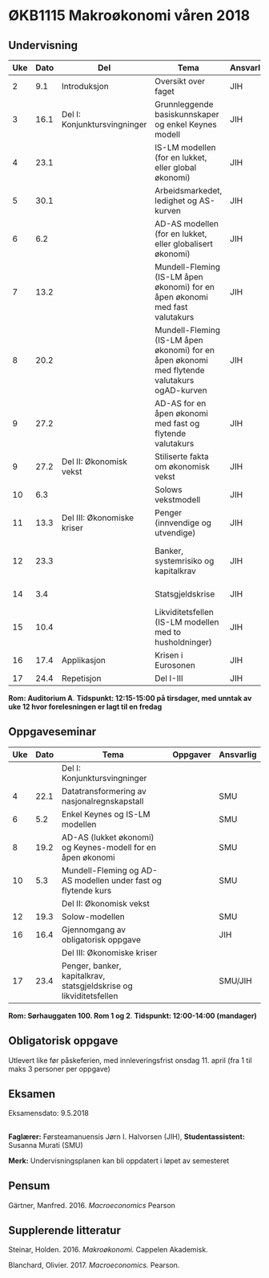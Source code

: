 #+OPTIONS: html-postamble:nil
#+OPTIONS: num:nil
#+OPTIONS: toc:nil
#+TITLE: 

* ØKB1115 Makroøkonomi våren 2018
** Undervisning

| Uke | Dato | Del                          | Tema                                                                                                 | Ansvarlig | Pensum                                                    |   |   |   |
|-----+------+------------------------------+------------------------------------------------------------------------------------------------------+-----------+-----------------------------------------------------------+---+---+---|
|   2 |  9.1 | Introduksjon                 | Oversikt over faget                                                                                  | JIH       | Forelesningsnotater                                       |   |   |   |
|-----+------+------------------------------+------------------------------------------------------------------------------------------------------+-----------+-----------------------------------------------------------+---+---+---|
|   3 | 16.1 | Del I: Konjunktursvingninger | Grunnleggende basiskunnskaper og enkel Keynes modell                                                 | JIH       | Forelesningsnotater + Gärtner kap 1 og 2                  |   |   |   |
|   4 | 23.1 |                              | IS-LM modellen (for en lukket, eller global økonomi)                                                 | JIH       | Forelesningsnotater + Gärtner kap 3                       |   |   |   |
|   5 | 30.1 |                              | Arbeidsmarkedet, ledighet og AS-kurven                                                               | JIH       | Forelesningsnotater                                       |   |   |   |
|   6 |  6.2 |                              | AD-AS modellen (for en lukket, eller globalisert økonomi)                                            | JIH       | Forelesningsnotater + Gärtner kap 7                       |   |   |   |
|   7 | 13.2 |                              | Mundell-Fleming (IS-LM åpen økonomi) for en åpen økonomi med fast valutakurs                         | JIH       | Forelesningsnotater + Gärtner kap 4, 5 og 7               |   |   |   |
|   8 | 20.2 |                              | Mundell-Fleming (IS-LM åpen økonomi) for en åpen økonomi med flytende valutakurs ogAD-kurven         | JIH       | Forelesningsnotater + Gärtner kap 4, 6 og 7               |   |   |   |
|   9 | 27.2 |                              | AD-AS for en åpen økonomi med fast og flytende valutakurs                                            | JIH       | Forelesningsnotater + Gärtner kap 4, 6 og 7               |   |   |   |
|-----+------+------------------------------+------------------------------------------------------------------------------------------------------+-----------+-----------------------------------------------------------+---+---+---|
|   9 | 27.2 | Del II: Økonomisk vekst      | Stiliserte fakta om økonomisk vekst                                                                  | JIH       | Forelesningsnotater + Gärtner kap 9                       |   |   |   |
|  10 |  6.3 |                              | Solows vekstmodell                                                                                   | JIH       | Forelesningsnotater + Gärtner kap 9                       |   |   |   |
|-----+------+------------------------------+------------------------------------------------------------------------------------------------------+-----------+-----------------------------------------------------------+---+---+---|
|  11 | 13.3 | Del III: Økonomiske kriser   | Penger (innvendige og utvendige)                                                                     | JIH       | Forelesningsnotater + Notat om penger                     |   |   |   |
|  12 | 23.3 |                              | Banker, systemrisiko og kapitalkrav                                                                  | JIH       | Forelesningsnotater + Notat om banker og bankreguleringer |   |   |   |
|  14 |  3.4 |                              | Statsgjeldskrise                                                                                     | JIH       | Forelesningsnotater + Gärtner kap 14                      |   |   |   |
|  15 | 10.4 |                              | Likviditetsfellen (IS-LM modellen med to husholdninger)                                              | JIH       | Notat om likviditetsfellen                                |   |   |   |
|-----+------+------------------------------+------------------------------------------------------------------------------------------------------+-----------+-----------------------------------------------------------+---+---+---|
|  16 | 17.4 | Applikasjon                  | Krisen i Eurosonen                                                                                   | JIH       | Forelesningsnotater + Halvorsen 2014                      |   |   |   |
|-----+------+------------------------------+------------------------------------------------------------------------------------------------------+-----------+-----------------------------------------------------------+---+---+---|
|  17 | 24.4 | Repetisjon                   | Del I-III                                                                                            | JIH       | Læringsmål                                                |   |   |   |
|-----+------+------------------------------+------------------------------------------------------------------------------------------------------+-----------+-----------------------------------------------------------+---+---+---|
**Rom: Auditorium A**. **Tidspunkt: 12:15-15:00 på tirsdager, med unntak av uke 12 hvor forelesningen er lagt til en fredag**

** Oppgaveseminar
| Uke | Dato | Tema                                                                                     | Oppgaver | Ansvarlig |
|-----+------+------------------------------------------------------------------------------------------+----------+-----------|
|     |      | Del I: Konjunktursvingninger                                                             |          |           |
|   4 | 22.1 | Datatransformering av nasjonalregnskapstall                                              |          | SMU       |
|   6 |  5.2 | Enkel Keynes og IS-LM modellen                                                           |          | SMU       |
|   8 | 19.2 | AD-AS (lukket økonomi) og Keynes-modell for en åpen økonomi                              |          | SMU       |
|  10 |  5.3 | Mundell-Fleming og AD-AS modellen under fast og flytende kurs                            |          | SMU       |
|-----+------+------------------------------------------------------------------------------------------+----------+-----------|
|     |      | Del II: Økonomisk vekst                                                                  |          |           |
|  12 | 19.3 | Solow-modellen                                                                           |          | SMU       |
|-----+------+------------------------------------------------------------------------------------------+----------+-----------|
|  16 | 16.4 | Gjennomgang av obligatorisk oppgave                                                      |          | JIH       |
|-----+------+------------------------------------------------------------------------------------------+----------+-----------|
|     |      | Del III: Økonomiske kriser                                                               |          |           |
|  17 | 23.4 | Penger, banker, kapitalkrav, statsgjeldskrise og likviditetsfellen                       |          | SMU/JIH   |
|-----+------+------------------------------------------------------------------------------------------+----------+-----------|
**Rom: Sørhauggaten 100. Rom 1 og 2**. **Tidspunkt: 12:00-14:00 (mandager)**

** Obligatorisk oppgave
Utlevert like før påskeferien, med innleveringsfrist onsdag 11. april (fra 1 til maks 3 personer per oppgave)

** Eksamen
Eksamensdato: 9.5.2018

** 
*Faglærer:* Førsteamanuensis Jørn I. Halvorsen (JIH), *Studentassistent:* Susanna Murati (SMU) 

*Merk:* Undervisningsplanen kan bli oppdatert i løpet av semesteret 

** Pensum
Gärtner, Manfred. 2016. /Macroeconomics/ Pearson

** Supplerende litteratur
Steinar, Holden. 2016. /Makroøkonomi./ Cappelen Akademisk.

Blanchard, Olivier. 2017. /Macroeconomics./ Pearson.

